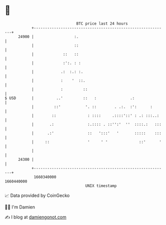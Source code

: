 * 👋

#+begin_example
                                   BTC price last 24 hours                    
               +------------------------------------------------------------+ 
         24900 |                  :.                                        | 
               |                  ::                                        | 
               |             ::   ::                                        | 
               |             :':. : :                                       | 
               |            .:  :.: :.                                      | 
               |            :    '  ::.                                     | 
               |            :         ::                                    | 
   $ USD       |          ..'         ::   :               .:               | 
               |         ::'           '. ::        . .:.  :':      :       | 
               |        ::              : ::::     .::::'::' : .: :::..:    | 
               |       .:               :.:::: . ::'':'  ''  ::::.:   :::   | 
               |      .:'               ::   ':::'   '       :::::    :::   | 
               |     ::                 '     ' '              ::'      '   | 
               |                                                            | 
         24300 |                                                            | 
               +------------------------------------------------------------+ 
                1660340000                                        1660440000  
                                       UNIX timestamp                         
#+end_example
📈 Data provided by CoinGecko

🧑‍💻 I'm Damien

✍️ I blog at [[https://www.damiengonot.com][damiengonot.com]]
